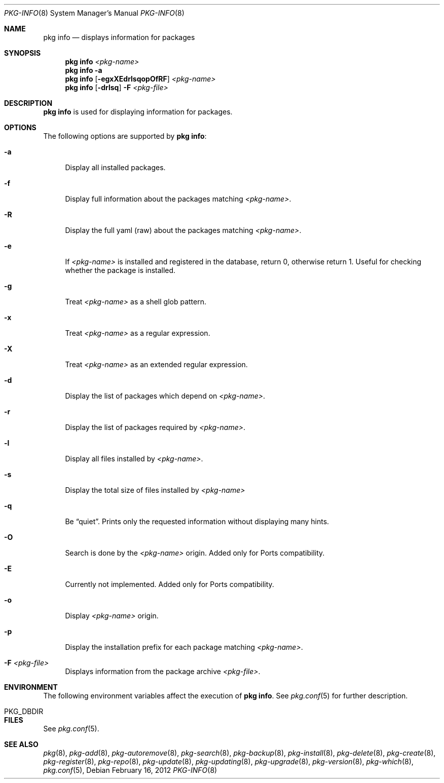 .\"
.\" FreeBSD pkg - a next generation package for the installation and maintenance
.\" of non-core utilities.
.\"
.\" Redistribution and use in source and binary forms, with or without
.\" modification, are permitted provided that the following conditions
.\" are met:
.\" 1. Redistributions of source code must retain the above copyright
.\"    notice, this list of conditions and the following disclaimer.
.\" 2. Redistributions in binary form must reproduce the above copyright
.\"    notice, this list of conditions and the following disclaimer in the
.\"    documentation and/or other materials provided with the distribution.
.\"
.\"
.\"     @(#)pkg.1
.\" $FreeBSD$
.\"
.Dd February 16, 2012
.Dt PKG-INFO 8
.Os
.Sh NAME
.Nm "pkg info"
.Nd displays information for packages
.Sh SYNOPSIS
.Nm
.Ar <pkg-name>
.Nm
.Fl a
.Nm
.Op Fl egxXEdrlsqopOfRF
.Ar <pkg-name>
.Nm
.Op Fl drlsq
.Fl F Ar <pkg-file>
.Sh DESCRIPTION
.Nm
is used for displaying information for packages.
.Sh OPTIONS
The following options are supported by
.Nm :
.Bl -tag -width F1
.It Fl a
Display all installed packages.
.It Fl f
Display full information about the packages matching
.Ar <pkg-name> .
.It Fl R
Display the full yaml (raw) about the packages matching
.Ar <pkg-name> .
.It Fl e
If
.Ar <pkg-name>
is installed and registered in the database, return 0, otherwise return 1.
Useful for checking whether the package is installed.
.It Fl g
Treat
.Ar <pkg-name>
as a shell glob pattern.
.It Fl x
Treat
.Ar <pkg-name>
as a regular expression.
.It Fl X
Treat
.Ar <pkg-name>
as an extended regular expression.
.It Fl d
Display the list of packages which depend on
.Ar <pkg-name> .
.It Fl r
Display the list of packages required by
.Ar <pkg-name> .
.It Fl l
Display all files installed by
.Ar <pkg-name> .
.It Fl s
Display the total size of files installed by
.Ar <pkg-name>
.It Fl q
Be
.Dq quiet .
Prints only the requested information without displaying many hints.
.It Fl O
Search is done by the
.Ar <pkg-name>
origin. Added only for Ports compatibility.
.Pp
.It Fl E
Currently not implemented. Added only for Ports compatibility.
.It Fl o
Display
.Ar <pkg-name>
origin.
.It Fl p
Display the installation prefix for each package matching
.Ar <pkg-name> .
.It Fl F Ar <pkg-file>
Displays information from the package archive
.Ar <pkg-file> .
.El
.Sh ENVIRONMENT
The following environment variables affect the execution of
.Nm .
See
.Xr pkg.conf 5
for further description.
.Bl -tag -width ".Ev NO_DESCRIPTIONS"
.It PKG_DBDIR
.El
.Sh FILES
See
.Xr pkg.conf 5 .
.Sh SEE ALSO
.Xr pkg 8 ,
.Xr pkg-add 8 ,
.Xr pkg-autoremove 8 ,
.Xr pkg-search 8 ,
.Xr pkg-backup 8 ,
.Xr pkg-install 8 ,
.Xr pkg-delete 8 ,
.Xr pkg-create 8 ,
.Xr pkg-register 8 ,
.Xr pkg-repo 8 ,
.Xr pkg-update 8 ,
.Xr pkg-updating 8 ,
.Xr pkg-upgrade 8 ,
.Xr pkg-version 8 ,
.Xr pkg-which 8 ,
.Xr pkg.conf 5 ,
